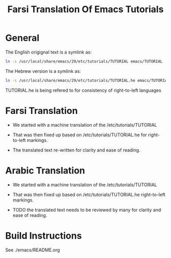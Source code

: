 #+title: Farsi Translation Of Emacs Tutorials

* General

The English origignal text is a symlink as:

#+begin_src sh
ln -s /usr/local/share/emacs/29/etc/tutorials/TUTORIAL emacs/TUTORIAL
#+end_src

The Hebrew version is a  symlink as:

#+begin_src sh
ln -s /usr/local/share/emacs/29/etc/tutorials/TUTORIAL.he emacs/TUTORIAL.he
#+end_src

TUTORIAL.he is being refered to for consistency of right-to-left languages

* Farsi Translation

- We started with a machine translation of the /etc/tutorials/TUTORIAL

- That was then fixed up based on /etc/tutorials/TUTORIAL.he for right-to-left markings.

- The translated text re-written for clarity and ease of reading.

* Arabic Translation

- We started with a machine translation of the /etc/tutorials/TUTORIAL

- That was then fixed up based on /etc/tutorials/TUTORIAL.he right-to-left markings.

- TODO the translated text needs to be reviewed by many for clarity and ease of reading.

* Build Instructions

 See ./emacs/README.org
